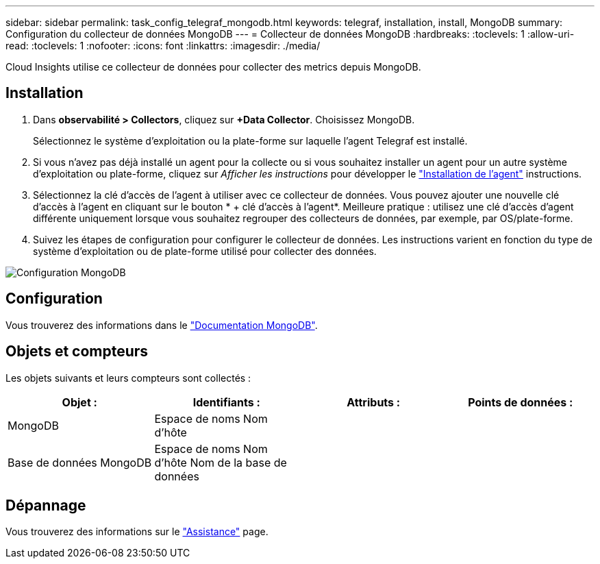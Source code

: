 ---
sidebar: sidebar 
permalink: task_config_telegraf_mongodb.html 
keywords: telegraf, installation, install, MongoDB 
summary: Configuration du collecteur de données MongoDB 
---
= Collecteur de données MongoDB
:hardbreaks:
:toclevels: 1
:allow-uri-read: 
:toclevels: 1
:nofooter: 
:icons: font
:linkattrs: 
:imagesdir: ./media/


[role="lead"]
Cloud Insights utilise ce collecteur de données pour collecter des metrics depuis MongoDB.



== Installation

. Dans *observabilité > Collectors*, cliquez sur *+Data Collector*. Choisissez MongoDB.
+
Sélectionnez le système d'exploitation ou la plate-forme sur laquelle l'agent Telegraf est installé.

. Si vous n'avez pas déjà installé un agent pour la collecte ou si vous souhaitez installer un agent pour un autre système d'exploitation ou plate-forme, cliquez sur _Afficher les instructions_ pour développer le link:task_config_telegraf_agent.html["Installation de l'agent"] instructions.
. Sélectionnez la clé d'accès de l'agent à utiliser avec ce collecteur de données. Vous pouvez ajouter une nouvelle clé d'accès à l'agent en cliquant sur le bouton * + clé d'accès à l'agent*. Meilleure pratique : utilisez une clé d'accès d'agent différente uniquement lorsque vous souhaitez regrouper des collecteurs de données, par exemple, par OS/plate-forme.
. Suivez les étapes de configuration pour configurer le collecteur de données. Les instructions varient en fonction du type de système d'exploitation ou de plate-forme utilisé pour collecter des données.


image:MongoDBDCConfigLinux.png["Configuration MongoDB"]



== Configuration

Vous trouverez des informations dans le link:https://docs.mongodb.com/["Documentation MongoDB"].



== Objets et compteurs

Les objets suivants et leurs compteurs sont collectés :

[cols="<.<,<.<,<.<,<.<"]
|===
| Objet : | Identifiants : | Attributs : | Points de données : 


| MongoDB | Espace de noms
Nom d'hôte |  |  


| Base de données MongoDB | Espace de noms
Nom d'hôte
Nom de la base de données |  |  
|===


== Dépannage

Vous trouverez des informations sur le link:concept_requesting_support.html["Assistance"] page.
